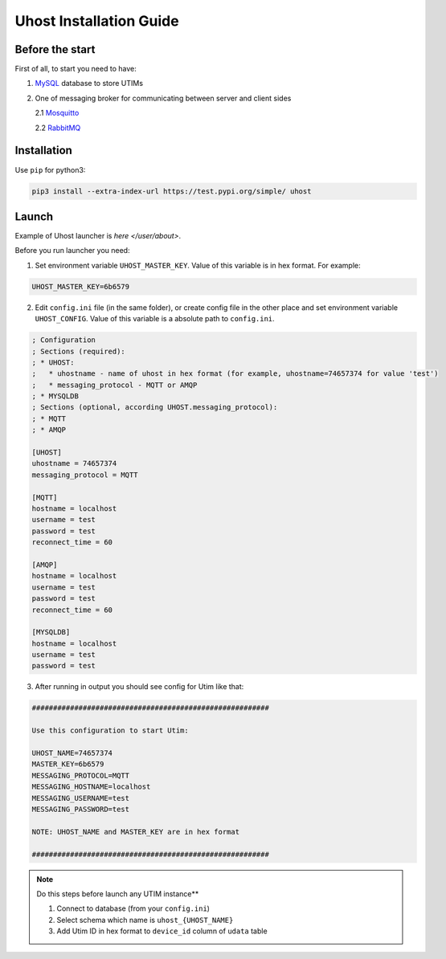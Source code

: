 ========================
Uhost Installation Guide
========================

Before the start
================

First of all, to start you need to have:

1. `MySQL <https://dev.mysql.com/doc/mysql-installation-excerpt/5.7/en/>`__ database to store UTIMs

2. One of messaging broker for communicating between server and client sides

   2.1 `Mosquitto <https://mosquitto.org/download/>`__

   2.2 `RabbitMQ <https://www.rabbitmq.com/download.html>`__


Installation
============

Use ``pip`` for python3:

.. code-block:: bash

   pip3 install --extra-index-url https://test.pypi.org/simple/ uhost


Launch
======

Example of Uhost launcher is `here </user/about>`.

Before you run launcher you need:

1. Set environment variable ``UHOST_MASTER_KEY``. Value of this variable is in hex format. For example:

.. code-block:: bash

   UHOST_MASTER_KEY=6b6579

2. Edit ``config.ini`` file (in the same folder), or create config file in the other place and set environment variable ``UHOST_CONFIG``. Value of this variable is a absolute path to ``config.ini``.

.. code-block:: bash

   ; Configuration
   ; Sections (required):
   ; * UHOST:
   ;   * uhostname - name of uhost in hex format (for example, uhostname=74657374 for value 'test')
   ;   * messaging_protocol - MQTT or AMQP
   ; * MYSQLDB
   ; Sections (optional, according UHOST.messaging_protocol):
   ; * MQTT
   ; * AMQP

   [UHOST]
   uhostname = 74657374
   messaging_protocol = MQTT

   [MQTT]
   hostname = localhost
   username = test
   password = test
   reconnect_time = 60

   [AMQP]
   hostname = localhost
   username = test
   password = test
   reconnect_time = 60

   [MYSQLDB]
   hostname = localhost
   username = test
   password = test

3. After running in output you should see config for Utim like that:

.. code-block:: bash

   ########################################################

   Use this configuration to start Utim:

   UHOST_NAME=74657374
   MASTER_KEY=6b6579
   MESSAGING_PROTOCOL=MQTT
   MESSAGING_HOSTNAME=localhost
   MESSAGING_USERNAME=test
   MESSAGING_PASSWORD=test

   NOTE: UHOST_NAME and MASTER_KEY are in hex format

   ########################################################

.. note::

   Do this steps before launch any UTIM instance**

   1. Connect to database (from your ``config.ini``)

   2. Select schema which name is ``uhost_{UHOST_NAME}``

   3. Add Utim ID in hex format to ``device_id`` column of ``udata`` table
